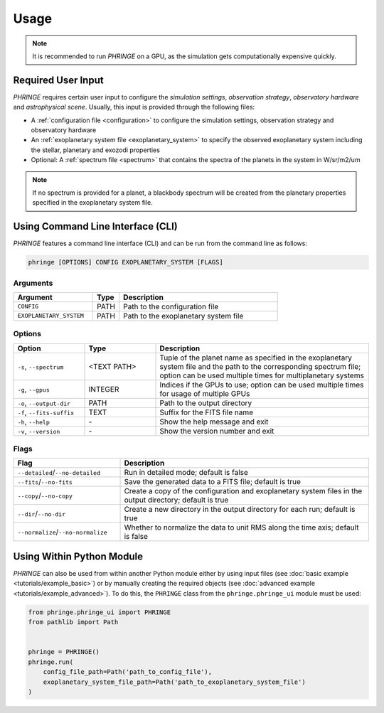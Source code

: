 .. _usage:

Usage
=====

.. note::
    It is recommended to run `PHRINGE` on a GPU, as the simulation gets computationally expensive quickly.

Required User Input
-------------------

`PHRINGE` requires certain user input to configure the `simulation settings`, `observation strategy`, `observatory hardware` and `astrophysical scene`. Usually, this input is provided through the following files:

* A :ref:`configuration file <configuration>` to configure the simulation settings, observation strategy and observatory hardware
* An :ref:`exoplanetary system file <exoplanetary_system>` to specify the observed exoplanetary system including the stellar, planetary and exozodi properties
* Optional: A :ref:`spectrum file <spectrum>` that contains the spectra of the planets in the system in W/sr/m2/um

.. note::
    If no spectrum is provided for a planet, a blackbody spectrum will be created from the planetary properties specified in the exoplanetary system file.

Using Command Line Interface (CLI)
-----------------------------------

`PHRINGE` features a command line interface (CLI) and can be run from the command line as follows:

.. code-block:: console

    phringe [OPTIONS] CONFIG EXOPLANETARY_SYSTEM [FLAGS]

Arguments
~~~~~~~~~
.. list-table::
   :widths: 30 10 60
   :header-rows: 1

   * - Argument
     - Type
     - Description
   * - ``CONFIG``
     - PATH
     - Path to the configuration file
   * - ``EXOPLANETARY_SYSTEM``
     - PATH
     - Path to the exoplanetary system file

Options
~~~~~~~
.. list-table::
   :widths: 20 20 60
   :header-rows: 1

   * - Option
     - Type
     - Description
   * - ``-s``, ``--spectrum``
     - <TEXT PATH>
     - Tuple of the planet name as specified in the exoplanetary system file and the path to the corresponding spectrum file; option can be used multiple times for multiplanetary systems
   * - ``-g``, ``--gpus``
     - INTEGER
     - Indices if the GPUs to use; option can be used multiple times for usage of multiple GPUs
   * - ``-o``, ``--output-dir``
     - PATH
     - Path to the output directory
   * - ``-f``, ``--fits-suffix``
     - TEXT
     - Suffix for the FITS file name
   * - ``-h``, ``--help``
     - \-
     - Show the help message and exit
   * - ``-v``, ``--version``
     - \-
     - Show the version number and exit





Flags
~~~~~
.. list-table::
   :widths: 30 70
   :header-rows: 1

   * - Flag
     - Description
   * - ``--detailed``/``--no-detailed``
     - Run in detailed mode; default is false
   * - ``--fits``/``--no-fits``
     - Save the generated data to a FITS file; default is true
   * - ``--copy``/``--no-copy``
     - Create a copy of the configuration and exoplanetary system files in the output directory; default is true
   * - ``--dir``/``--no-dir``
     - Create a new directory in the output directory for each run; default is true
   * - ``--normalize``/``--no-normalize``
     - Whether to normalize the data to unit RMS along the time axis; default is false



Using Within Python Module
--------------------------
`PHRINGE` can also be used from within another Python module either by using input files (see :doc:`basic example <tutorials/example_basic>`) or by manually creating the required objects (see :doc:`advanced example <tutorials/example_advanced>`).
To do this, the ``PHRINGE`` class from the ``phringe.phringe_ui`` module must be used:

.. code-block:: python

    from phringe.phringe_ui import PHRINGE
    from pathlib import Path


    phringe = PHRINGE()
    phringe.run(
        config_file_path=Path('path_to_config_file'),
        exoplanetary_system_file_path=Path('path_to_exoplanetary_system_file')
    )
